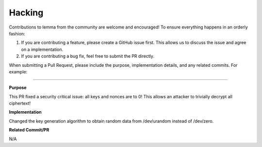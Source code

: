 *******
Hacking
*******

Contributions to lemma from the community are welcome and encouraged! To ensure everything happens in an orderly fashion:

1. If you are contributing a feature, please create a GitHub issue first. This allows us to discuss the issue and agree on a implementation.
2. If you are contributing a bug fix, feel free to submit the PR directly.

When submitting a Pull Request, please include the purpose, implementation details, and any related commits. For example:

------------


**Purpose**

This PR fixed a security critical issue: all keys and nonces are to 0! This allows an attacker to trivially decrypt all ciphertext!

**Implementation**

Changed the key generation algorithm to obtain random data from /dev/urandom instead of /dev/zero.

**Related Commit/PR**

N/A
